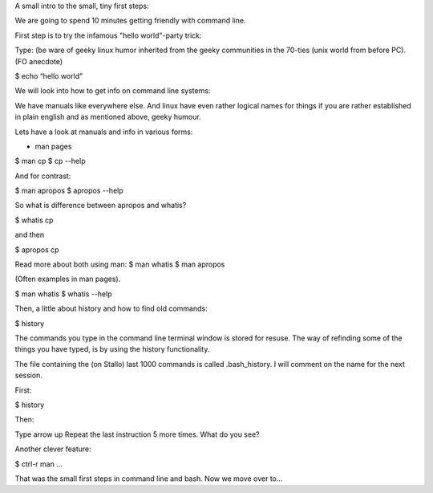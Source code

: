A small intro to the small, tiny first steps:

We are going to spend 10 minutes getting friendly with command line.

First step is to try the infamous "hello world"-party trick:

Type: (be ware of geeky linux humor inherited from the geeky communities in the 70-ties 
(unix world from before PC). (FO anecdote)

$ echo “hello world”

We will look into how to get info on command line systems:

We have manuals like everywhere else. And linux have even rather logical names for 
things if you are rather established in plain english and as mentioned above,  geeky humour.

Lets have a look at manuals and info in various forms:

* man pages

$ man cp
$ cp --help

And for contrast:

$ man apropos
$ apropos --help

So what is difference between apropos and whatis?

$ whatis cp

and then

$ apropos cp


Read more about both using man:
$ man whatis
$ man apropos

(Often examples in man pages). 

$ man whatis
$ whatis --help

Then, a little about history and how to find old commands:

$ history

The commands you type in the command line terminal window is stored
for resuse. The way of refinding some of the things you have typed, 
is by using the history functionality.

The file containing the (on Stallo) last 1000 commands is called .bash_history.
I will comment on the name for the next session.

First:

$ history

Then:

Type arrow up
Repeat the last instruction 5 more times.
What do you see?

Another clever feature:

$ ctrl-r man ...

That was the small first steps in command line and bash. Now we move over to...

